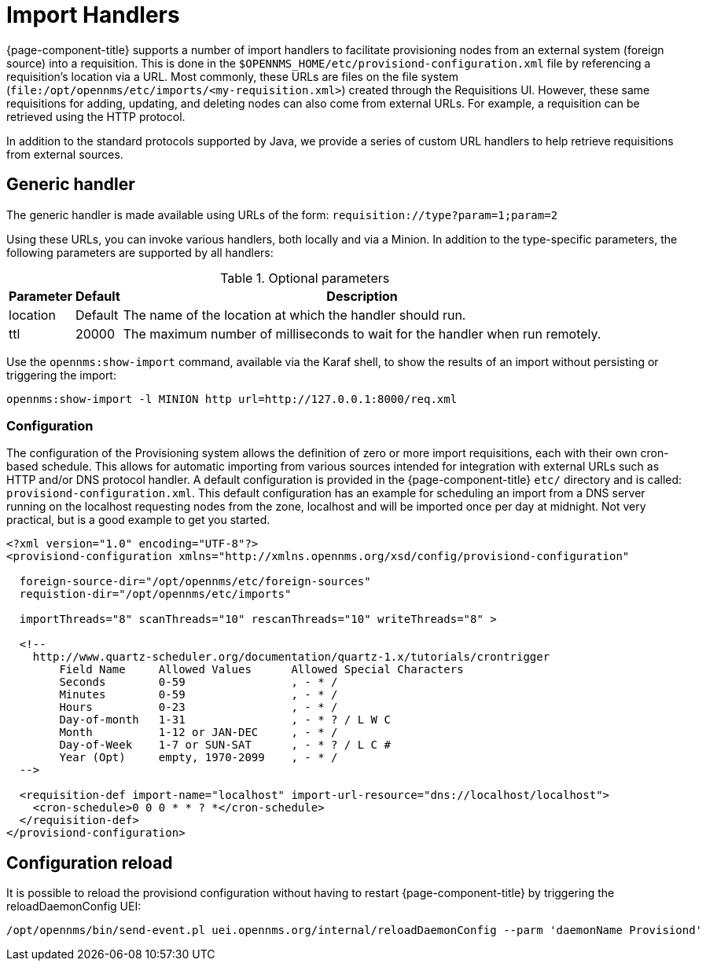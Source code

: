 
[[import-handlers]]
= Import Handlers

{page-component-title} supports a number of import handlers to facilitate provisioning nodes from an external system (foreign source) into a requisition.
This is done in the `$OPENNMS_HOME/etc/provisiond-configuration.xml` file by referencing a requisition's location via a URL.
Most commonly, these URLs are files on the file system (`file:/opt/opennms/etc/imports/<my-requisition.xml>`) created through the Requisitions UI.
However, these same requisitions for adding, updating, and deleting nodes can also come from external URLs.
For example, a requisition can be retrieved using the HTTP protocol.

In addition to the standard protocols supported by Java, we provide a series of custom URL handlers to help retrieve requisitions from external sources.

== Generic handler

The generic handler is made available using URLs of the form: `requisition://type?param=1;param=2`

Using these URLs, you can invoke various handlers, both locally and via a Minion.
In addition to the type-specific parameters, the following parameters are supported by all handlers:

.Optional parameters
[options="header, autowidth"]
[cols="1,1,4"]
|===
| Parameter     | Default | Description
| location      | Default | The name of the location at which the handler should run.
| ttl           | 20000   | The maximum number of milliseconds to wait for the handler when run remotely.
|===

Use the `opennms:show-import` command, available via the Karaf shell, to show the results of an import without persisting or triggering the import:

[source, console]
----
opennms:show-import -l MINION http url=http://127.0.0.1:8000/req.xml
----

=== Configuration

The configuration of the Provisioning system allows the definition of zero or more import requisitions, each with their own cron-based schedule.
This allows for automatic importing from various sources intended for integration with external URLs such as HTTP and/or DNS protocol handler.
A default configuration is provided in the {page-component-title} `etc/` directory and is called: `provisiond-configuration.xml`.
This default configuration has an example for scheduling an import from a DNS server running on the localhost requesting nodes from the zone, localhost and will be imported once per day at midnight.
Not very practical, but is a good example to get you started.

[source, xml]
----
<?xml version="1.0" encoding="UTF-8"?>
<provisiond-configuration xmlns="http://xmlns.opennms.org/xsd/config/provisiond-configuration"

  foreign-source-dir="/opt/opennms/etc/foreign-sources"
  requistion-dir="/opt/opennms/etc/imports"

  importThreads="8" scanThreads="10" rescanThreads="10" writeThreads="8" >

  <!--
    http://www.quartz-scheduler.org/documentation/quartz-1.x/tutorials/crontrigger
        Field Name     Allowed Values      Allowed Special Characters
        Seconds        0-59                , - * /
        Minutes        0-59                , - * /
        Hours          0-23                , - * /
        Day-of-month   1-31                , - * ? / L W C
        Month          1-12 or JAN-DEC     , - * /
        Day-of-Week    1-7 or SUN-SAT      , - * ? / L C #
        Year (Opt)     empty, 1970-2099    , - * /
  -->

  <requisition-def import-name="localhost" import-url-resource="dns://localhost/localhost">
    <cron-schedule>0 0 0 * * ? *</cron-schedule>
  </requisition-def>
</provisiond-configuration>
----

== Configuration reload

It is possible to reload the provisiond configuration without having to restart {page-component-title} by triggering the reloadDaemonConfig UEI:

[source, bash]
----
/opt/opennms/bin/send-event.pl uei.opennms.org/internal/reloadDaemonConfig --parm 'daemonName Provisiond'
----
